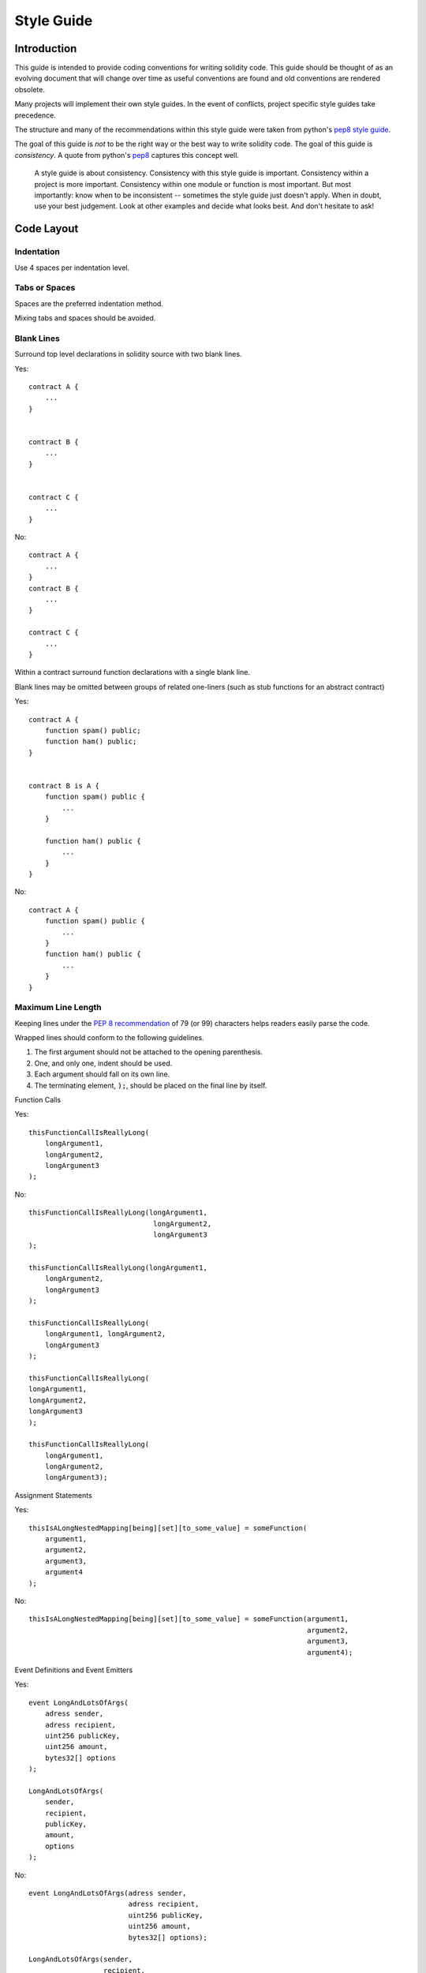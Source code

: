 .. index:: style, coding style

#############
Style Guide
#############

************
Introduction
************

This guide is intended to provide coding conventions for writing solidity code.
This guide should be thought of as an evolving document that will change over
time as useful conventions are found and old conventions are rendered obsolete.

Many projects will implement their own style guides.  In the event of
conflicts, project specific style guides take precedence.

The structure and many of the recommendations within this style guide were
taken from python's
`pep8 style guide <https://www.python.org/dev/peps/pep-0008/>`_.

The goal of this guide is *not* to be the right way or the best way to write
solidity code.  The goal of this guide is *consistency*.  A quote from python's
`pep8 <https://www.python.org/dev/peps/pep-0008/#a-foolish-consistency-is-the-hobgoblin-of-little-minds>`_
captures this concept well.

    A style guide is about consistency. Consistency with this style guide is important. Consistency within a project is more important. Consistency within one module or function is most important.
    But most importantly: know when to be inconsistent -- sometimes the style guide just doesn't apply. When in doubt, use your best judgement. Look at other examples and decide what looks best. And don't hesitate to ask!


***********
Code Layout
***********


Indentation
===========

Use 4 spaces per indentation level.

Tabs or Spaces
==============

Spaces are the preferred indentation method.

Mixing tabs and spaces should be avoided.

Blank Lines
===========

Surround top level declarations in solidity source with two blank lines.

Yes::

    contract A {
        ...
    }


    contract B {
        ...
    }


    contract C {
        ...
    }

No::

    contract A {
        ...
    }
    contract B {
        ...
    }

    contract C {
        ...
    }

Within a contract surround function declarations with a single blank line.

Blank lines may be omitted between groups of related one-liners (such as stub functions for an abstract contract)

Yes::

    contract A {
        function spam() public;
        function ham() public;
    }


    contract B is A {
        function spam() public {
            ...
        }

        function ham() public {
            ...
        }
    }

No::

    contract A {
        function spam() public {
            ...
        }
        function ham() public {
            ...
        }
    }

Maximum Line Length
===================

Keeping lines under the `PEP 8 recommendation <https://www.python.org/dev/peps/pep-0008/#maximum-line-length>`_ of 79 (or 99) 
characters helps readers easily parse the code.

Wrapped lines should conform to the following guidelines.

1. The first argument should not be attached to the opening parenthesis. 
2. One, and only one, indent should be used.
3. Each argument should fall on its own line.
4. The terminating element, :code:`);`, should be placed on the final line by itself.

Function Calls

Yes::

    thisFunctionCallIsReallyLong(
        longArgument1, 
        longArgument2, 
        longArgument3
    );

No::

    thisFunctionCallIsReallyLong(longArgument1, 
                                  longArgument2, 
                                  longArgument3
    );
                                  
    thisFunctionCallIsReallyLong(longArgument1, 
        longArgument2, 
        longArgument3
    );                                  
                                  
    thisFunctionCallIsReallyLong(
        longArgument1, longArgument2,
        longArgument3
    );                                    

    thisFunctionCallIsReallyLong(
    longArgument1, 
    longArgument2, 
    longArgument3
    );

    thisFunctionCallIsReallyLong(
        longArgument1, 
        longArgument2, 
        longArgument3);        

Assignment Statements

Yes::

    thisIsALongNestedMapping[being][set][to_some_value] = someFunction(
        argument1,
        argument2,
        argument3,
        argument4
    );

No::

    thisIsALongNestedMapping[being][set][to_some_value] = someFunction(argument1,
                                                                       argument2,
                                                                       argument3,
                                                                       argument4);

Event Definitions and Event Emitters

Yes::

    event LongAndLotsOfArgs(
        adress sender,
        adress recipient,
        uint256 publicKey,
        uint256 amount,
        bytes32[] options
    );

    LongAndLotsOfArgs(
        sender,
        recipient,
        publicKey,
        amount,
        options
    );

No::

    event LongAndLotsOfArgs(adress sender,
                            adress recipient,
                            uint256 publicKey,
                            uint256 amount,
                            bytes32[] options);

    LongAndLotsOfArgs(sender,
                      recipient,
                      publicKey,
                      amount,
                      options); 

Source File Encoding
====================

UTF-8 or ASCII encoding is preferred.

Imports
=======

Import statements should always be placed at the top of the file.

Yes::

    import "owned";


    contract A {
        ...
    }


    contract B is owned {
        ...
    }

No::

    contract A {
        ...
    }


    import "owned";


    contract B is owned {
        ...
    }

Order of Functions
==================

Ordering helps readers identify which functions they can call and to find the constructor and fallback definitions easier.

Functions should be grouped according to their visibility and ordered:

- constructor
- fallback function (if exists)
- external
- public
- internal
- private

Within a grouping, place the ``constant`` functions last.

Yes::

    contract A {
        function A() public {
            ...
        }

        function() public {
            ...
        }

        // External functions
        // ...

        // External functions that are constant
        // ...

        // Public functions
        // ...

        // Internal functions
        // ...

        // Private functions
        // ...
    }

No::

    contract A {

        // External functions
        // ...

        // Private functions
        // ...

        // Public functions
        // ...

        function A() public {
            ...
        }

        function() public {
            ...
        }

        // Internal functions
        // ...
    }

Whitespace in Expressions
=========================

Avoid extraneous whitespace in the following  situations:

Immediately inside parenthesis, brackets or braces, with the exception of single line function declarations.

Yes::

    spam(ham[1], Coin({name: "ham"}));

No::

    spam( ham[ 1 ], Coin( { name: "ham" } ) );

Exception::

    function singleLine() public { spam(); }

Immediately before a comma, semicolon:

Yes::

    function spam(uint i, Coin coin) public;

No::

    function spam(uint i , Coin coin) public ;

More than one space around an assignment or other operator to align with
  another:

Yes::

    x = 1;
    y = 2;
    long_variable = 3;

No::

    x             = 1;
    y             = 2;
    long_variable = 3;

Don't include a whitespace in the fallback function:

Yes::

    function() public {
        ...
    }

No::

    function () public {
        ...
    }

Control Structures
==================

The braces denoting the body of a contract, library, functions and structs
should:

* open on the same line as the declaration
* close on their own line at the same indentation level as the beginning of the
  declaration.
* The opening brace should be proceeded by a single space.

Yes::

    contract Coin {
        struct Bank {
            address owner;
            uint balance;
        }
    }

No::

    contract Coin
    {
        struct Bank {
            address owner;
            uint balance;
        }
    }

The same recommendations apply to the control structures ``if``, ``else``, ``while``,
and ``for``.

Additionally there should be a single space between the control structures
``if``, ``while``, and ``for`` and the parenthetic block representing the
conditional, as well as a single space between the conditional parenthetic
block and the opening brace.

Yes::

    if (...) {
        ...
    }

    for (...) {
        ...
    }

No::

    if (...)
    {
        ...
    }

    while(...){
    }

    for (...) {
        ...;}

For control structures whose body contains a single statement, omitting the
braces is ok *if* the statement is contained on a single line.

Yes::

    if (x < 10)
        x += 1;

No::

    if (x < 10)
        someArray.push(Coin({
            name: 'spam',
            value: 42
        }));

For ``if`` blocks which have an ``else`` or ``else if`` clause, the ``else`` should be
placed on the same line as the ``if``'s closing brace. This is an exception compared
to the rules of other block-like structures.

Yes::

    if (x < 3) {
        x += 1;
    } else if (x > 7) {
        x -= 1;
    } else {
        x = 5;
    }


    if (x < 3)
        x += 1;
    else
        x -= 1;

No::

    if (x < 3) {
        x += 1;
    }
    else {
        x -= 1;
    }

Function Declaration
====================

For short function declarations, it is recommended for the opening brace of the
function body to be kept on the same line as the function declaration.

The closing brace should be at the same indentation level as the function
declaration.

The opening brace should be preceeded by a single space.

Yes::

    function increment(uint x) public pure returns (uint) {
        return x + 1;
    }

    function increment(uint x) public pure onlyowner returns (uint) {
        return x + 1;
    }

No::

    function increment(uint x) public pure returns (uint)
    {
        return x + 1;
    }

    function increment(uint x) public pure returns (uint){
        return x + 1;
    }

    function increment(uint x) public pure returns (uint) {
        return x + 1;
        }

    function increment(uint x) public pure returns (uint) {
        return x + 1;}

The visibility modifiers for a function should come before any custom
modifiers.

Yes::

    function kill() public onlyowner {
        selfdestruct(owner);
    }

No::

    function kill() onlyowner public {
        selfdestruct(owner);
    }

For long function declarations, it is recommended to drop each argument onto
it's own line at the same indentation level as the function body.  The closing
parenthesis and opening bracket should be placed on their own line as well at
the same indentation level as the function declaration.

Yes::

    function thisFunctionHasLotsOfArguments(
        address a,
        address b,
        address c,
        address d,
        address e,
        address f
    )
        public
    {
        doSomething();
    }

No::

    function thisFunctionHasLotsOfArguments(address a, address b, address c,
        address d, address e, address f) public {
        doSomething();
    }

    function thisFunctionHasLotsOfArguments(address a,
                                            address b,
                                            address c,
                                            address d,
                                            address e,
                                            address f) public {
        doSomething();
    }

    function thisFunctionHasLotsOfArguments(
        address a,
        address b,
        address c,
        address d,
        address e,
        address f) public {
        doSomething();
    }

If a long function declaration has modifiers, then each modifier should be
dropped to its own line.

Yes::

    function thisFunctionNameIsReallyLong(address x, address y, address z)
        public
        onlyowner
        priced
        returns (address)
    {
        doSomething();
    }

    function thisFunctionNameIsReallyLong(
        address x,
        address y,
        address z,
    )
        public
        onlyowner
        priced
        returns (address)
    {
        doSomething();
    }

No::

    function thisFunctionNameIsReallyLong(address x, address y, address z)
                                          public
                                          onlyowner
                                          priced
                                          returns (address) {
        doSomething();
    }

    function thisFunctionNameIsReallyLong(address x, address y, address z)
        public onlyowner priced returns (address)
    {
        doSomething();
    }

    function thisFunctionNameIsReallyLong(address x, address y, address z)
        public
        onlyowner
        priced
        returns (address) {
        doSomething();
    }

For constructor functions on inherited contracts whose bases require arguments,
it is recommended to drop the base constructors onto new lines in the same
manner as modifiers if the function declaration is long or hard to read.

Yes::

    contract A is B, C, D {
        function A(uint param1, uint param2, uint param3, uint param4, uint param5)
            B(param1)
            C(param2, param3)
            D(param4)
            public
        {
            // do something with param5
        }
    }

No::

    contract A is B, C, D {
        function A(uint param1, uint param2, uint param3, uint param4, uint param5)
        B(param1)
        C(param2, param3)
        D(param4)
        public
        {
            // do something with param5
        }
    }

    contract A is B, C, D {
        function A(uint param1, uint param2, uint param3, uint param4, uint param5)
            B(param1)
            C(param2, param3)
            D(param4)
            public {
            // do something with param5
        }
    }

When declaring short functions with a single statement, it is permissible to do it on a single line.

Permissible::

    function shortFunction() public { doSomething(); }

These guidelines for function declarations are intended to improve readability.
Authors should use their best judgement as this guide does not try to cover all
possible permutations for function declarations.

Mappings
========

TODO

Variable Declarations
=====================

Declarations of array variables should not have a space between the type and
the brackets.

Yes::

    uint[] x;

No::

    uint [] x;


Other Recommendations
=====================

* Strings should be quoted with double-quotes instead of single-quotes.

Yes::

    str = "foo";
    str = "Hamlet says, 'To be or not to be...'";

No::

    str = 'bar';
    str = '"Be yourself; everyone else is already taken." -Oscar Wilde';

* Surround operators with a single space on either side.

Yes::

    x = 3;
    x = 100 / 10;
    x += 3 + 4;
    x |= y && z;

No::

    x=3;
    x = 100/10;
    x += 3+4;
    x |= y&&z;

* Operators with a higher priority than others can exclude surrounding
  whitespace in order to denote precedence.  This is meant to allow for
  improved readability for complex statement. You should always use the same
  amount of whitespace on either side of an operator:

Yes::

    x = 2**3 + 5;
    x = 2*y + 3*z;
    x = (a+b) * (a-b);

No::

    x = 2** 3 + 5;
    x = y+z;
    x +=1;


******************
Naming Conventions
******************

Naming conventions are powerful when adopted and used broadly.  The use of
different conventions can convey significant *meta* information that would
otherwise not be immediately available.

The naming recommendations given here are intended to improve the readability,
and thus they are not rules, but rather guidelines to try and help convey the
most information through the names of things.

Lastly, consistency within a codebase should always supercede any conventions
outlined in this document.


Naming Styles
=============

To avoid confusion, the following names will be used to refer to different
naming styles.

* ``b`` (single lowercase letter)
* ``B`` (single uppercase letter)
* ``lowercase``
* ``lower_case_with_underscores``
* ``UPPERCASE``
* ``UPPER_CASE_WITH_UNDERSCORES``
* ``CapitalizedWords`` (or CapWords)
* ``mixedCase`` (differs from CapitalizedWords by initial lowercase character!)
* ``Capitalized_Words_With_Underscores``

.. note:: When using abbreviations in CapWords, capitalize all the letters of the abbreviation. Thus HTTPServerError is better than HttpServerError.


Names to Avoid
==============

* ``l`` - Lowercase letter el
* ``O`` - Uppercase letter oh
* ``I`` - Uppercase letter eye

Never use any of these for single letter variable names.  They are often
indistinguishable from the numerals one and zero.


Contract and Library Names
==========================

Contracts and libraries should be named using the CapWords style. Examples: ``SimpleToken``, ``SmartBank``, ``CertificateHashRepository``, ``Player``.


Struct Names
==========================

Structs should be named using the CapWords style. Examples: ``MyCoin``, ``Position``, ``PositionXY``.


Event Names
===========

Events should be named using the CapWords style. Examples: ``Deposit``, ``Transfer``, ``Approval``, ``BeforeTransfer``, ``AfterTransfer``.


Function Names
==============

Functions other than constructors should use mixedCase. Examples: ``getBalance``, ``transfer``, ``verifyOwner``, ``addMember``, ``changeOwner``.


Function Argument Names
=======================

Function arguments should use mixedCase. Examples: ``initialSupply``, ``account``, ``recipientAddress``, ``senderAddress``, ``newOwner``.

When writing library functions that operate on a custom struct, the struct
should be the first argument and should always be named ``self``.


Local and State Variable Names
==============================

Use mixedCase. Examples: ``totalSupply``, ``remainingSupply``, ``balancesOf``, ``creatorAddress``, ``isPreSale``, ``tokenExchangeRate``.


Constants
=========

Constants should be named with all capital letters with underscores separating
words. Examples: ``MAX_BLOCKS``, `TOKEN_NAME`, ``TOKEN_TICKER``, ``CONTRACT_VERSION``.


Modifier Names
==============

Use mixedCase. Examples: ``onlyBy``, ``onlyAfter``, ``onlyDuringThePreSale``.


Enums
=====

Enums, in the style of simple type declarations, should be named using the CapWords style. Examples: ``TokenGroup``, ``Frame``, ``HashStyle``, ``CharacterLocation``.


Avoiding Naming Collisions
==========================

* ``single_trailing_underscore_``

This convention is suggested when the desired name collides with that of a
built-in or otherwise reserved name.


General Recommendations
=======================

TODO
